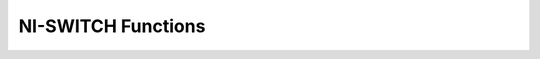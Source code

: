 NI-SWITCH Functions
===================

.. py:currentmodule:: niswitch

.. function:: _abort_scan()

.. function:: can_connect(channel1, channel2, path_capability)

    :param channel1:

    :type channel1: str
    :param channel2:

    :type channel2: str

    :rtype: ViInt32


.. function:: _clear_error()

.. function:: clear_interchange_warnings()

.. function:: commit()

.. function:: configure_scan_list(scanlist, scan_mode)

    :param scanlist:

    :type scanlist: str
    :param scan_mode:

    :type scan_mode: int

.. function:: configure_scan_trigger(scan_delay, trigger_input, scan_advanced_output)

    :param scan_delay:

    :type scan_delay: float
    :param trigger_input:

    :type trigger_input: int
    :param scan_advanced_output:

    :type scan_advanced_output: int

.. function:: connect(channel1, channel2)

    :param channel1:

    :type channel1: str
    :param channel2:

    :type channel2: str

.. function:: connect_multiple(connection_list)

    :param connection_list:

    :type connection_list: str

.. function:: disable()

.. function:: disconnect(channel1, channel2)

    :param channel1:

    :type channel1: str
    :param channel2:

    :type channel2: str

.. function:: disconnect_all()

.. function:: disconnect_multiple(disconnection_list)

    :param disconnection_list:

    :type disconnection_list: str

.. function:: _get_attribute_vi_boolean(channel_name, attribute_id, attribute_value)

    :param channel_name:

    :type channel_name: str
    :param attribute_id:

    :type attribute_id: int

    :rtype: ViBoolean


.. function:: _get_attribute_vi_int32(channel_name, attribute_id, attribute_value)

    :param channel_name:

    :type channel_name: str
    :param attribute_id:

    :type attribute_id: int

    :rtype: ViInt32


.. function:: _get_attribute_vi_real64(channel_name, attribute_id, attribute_value)

    :param channel_name:

    :type channel_name: str
    :param attribute_id:

    :type attribute_id: int

    :rtype: ViReal64


.. function:: _get_attribute_vi_session(channel_name, attribute_id, attribute_value)

    :param channel_name:

    :type channel_name: str
    :param attribute_id:

    :type attribute_id: int

    :rtype: ViSession


.. function:: _get_attribute_vi_string(channel_name, attribute_id, array_size, attribute_value)

    :param channel_name:

    :type channel_name: str
    :param attribute_id:

    :type attribute_id: int
    :param array_size:

    :type array_size: int

.. function:: get_channel_name(index, buffer_size, channel_name_buffer)

    :param index:

    :type index: int
    :param buffer_size:

    :type buffer_size: int

.. function:: _get_error(code, buffersize, description)

    :param buffersize:

    :type buffersize: int

    :rtype: ViStatus


.. function:: get_next_coercion_record(buffer_size, coercion_record)

    :param buffer_size:

    :type buffer_size: int

.. function:: get_next_interchange_warning(buffer_size, interchange_warning)

    :param buffer_size:

    :type buffer_size: int

.. function:: get_path(channel1, channel2, buffer_size, path)

    :param channel1:

    :type channel1: str
    :param channel2:

    :type channel2: str
    :param buffer_size:

    :type buffer_size: int

.. function:: get_relay_count(relay_name, relay_count)

    :param relay_name:

    :type relay_name: str

    :rtype: ViInt32


.. function:: get_relay_name(index, relay_name_buffer_size, relay_name_buffer)

    :param index:

    :type index: int
    :param relay_name_buffer_size:

    :type relay_name_buffer_size: int

.. function:: get_relay_position(relay_name, relay_position)

    :param relay_name:

    :type relay_name: str

    :rtype: ViInt32


.. function:: _init_with_options(resource_name, id_query, reset_device, options_string)

    :param resource_name:

    :type resource_name: str
    :param id_query:

    :type id_query: bool
    :param reset_device:

    :type reset_device: bool
    :param options_string:

    :type options_string: str

    :rtype: ViSession


.. function:: init_with_topology(resource_name, topology, simulate, reset_device)

    :param resource_name:

    :type resource_name: str
    :param topology:

    :type topology: str
    :param simulate:

    :type simulate: bool
    :param reset_device:

    :type reset_device: bool

    :rtype: ViSession


.. function:: _initiate_scan()

.. function:: is_debounced(is_debounced)

    :rtype: ViBoolean


.. function:: is_scanning(is_scanning)

    :rtype: ViBoolean


.. function:: _lock_session(caller_has_lock)

    :rtype: ViBoolean


.. function:: relay_control(relay_name, relay_action)

    :param relay_name:

    :type relay_name: str
    :param relay_action:

    :type relay_action: int

.. function:: reset_interchange_check()

.. function:: reset_with_defaults()

.. function:: route_scan_advanced_output(scan_advanced_output_connector, scan_advanced_output_bus_line, invert)

    :param scan_advanced_output_connector:

    :type scan_advanced_output_connector: int
    :param scan_advanced_output_bus_line:

    :type scan_advanced_output_bus_line: int
    :param invert:

    :type invert: bool

.. function:: route_trigger_input(trigger_input_connector, trigger_input_bus_line, invert)

    :param trigger_input_connector:

    :type trigger_input_connector: int
    :param trigger_input_bus_line:

    :type trigger_input_bus_line: int
    :param invert:

    :type invert: bool

.. function:: scan(scanlist, initiation)

    :param scanlist:

    :type scanlist: str
    :param initiation:

    :type initiation: int

.. function:: send_software_trigger()

.. function:: _set_attribute_vi_boolean(channel_name, attribute_id, attribute_value)

    :param channel_name:

    :type channel_name: str
    :param attribute_id:

    :type attribute_id: int
    :param attribute_value:

    :type attribute_value: bool

.. function:: _set_attribute_vi_int32(channel_name, attribute_id, attribute_value)

    :param channel_name:

    :type channel_name: str
    :param attribute_id:

    :type attribute_id: int
    :param attribute_value:

    :type attribute_value: int

.. function:: _set_attribute_vi_real64(channel_name, attribute_id, attribute_value)

    :param channel_name:

    :type channel_name: str
    :param attribute_id:

    :type attribute_id: int
    :param attribute_value:

    :type attribute_value: float

.. function:: _set_attribute_vi_session(channel_name, attribute_id, attribute_value)

    :param channel_name:

    :type channel_name: str
    :param attribute_id:

    :type attribute_id: int
    :param attribute_value:

    :type attribute_value: int

.. function:: _set_attribute_vi_string(channel_name, attribute_id, attribute_value)

    :param channel_name:

    :type channel_name: str
    :param attribute_id:

    :type attribute_id: int
    :param attribute_value:

    :type attribute_value: int

.. function:: set_continuous_scan(continuous_scan)

    :param continuous_scan:

    :type continuous_scan: bool

.. function:: set_path(path_list)

    :param path_list:

    :type path_list: str

.. function:: _unlock_session(caller_has_lock)

    :rtype: ViBoolean


.. function:: wait_for_debounce(maximum_time_ms)

    :param maximum_time_ms:

    :type maximum_time_ms: int

.. function:: wait_for_scan_complete(maximum_time_ms)

    :param maximum_time_ms:

    :type maximum_time_ms: int

.. function:: _close()

.. function:: error_message(error_code, error_message)

    :param error_code:

    :type error_code: int

    :rtype: ViChar


.. function:: error_query(error_code, error_message)

    :rtype: tuple (error_code, error_message)

        WHERE

        error_code (ViInt32): 

        error_message (ViChar): 


.. function:: reset()

.. function:: revision_query(instrument_driver_revision, firmware_revision)

    :rtype: tuple (instrument_driver_revision, firmware_revision)

        WHERE

        instrument_driver_revision (ViChar): 

        firmware_revision (ViChar): 


.. function:: self_test(self_test_result, self_test_message)

    :rtype: tuple (self_test_result, self_test_message)

        WHERE

        self_test_result (ViInt16): 

        self_test_message (ViChar): 



